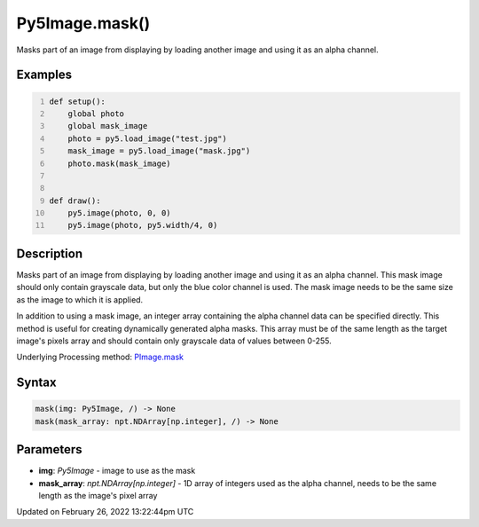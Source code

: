 Py5Image.mask()
===============

Masks part of an image from displaying by loading another image and using it as an alpha channel.

Examples
--------

.. raw:: html

    <div class="example-table">

.. raw:: html

    <div class="example-row"><div class="example-cell-image">

.. image:: /images/reference/Py5Image_mask_0.png
    :alt: example picture for mask()

.. raw:: html

    </div><div class="example-cell-code">

.. code:: python
    :number-lines:

    def setup():
        global photo
        global mask_image
        photo = py5.load_image("test.jpg")
        mask_image = py5.load_image("mask.jpg")
        photo.mask(mask_image)


    def draw():
        py5.image(photo, 0, 0)
        py5.image(photo, py5.width/4, 0)

.. raw:: html

    </div></div>

.. raw:: html

    </div>

Description
-----------

Masks part of an image from displaying by loading another image and using it as an alpha channel. This mask image should only contain grayscale data, but only the blue color channel is used. The mask image needs to be the same size as the image to which it is applied.

In addition to using a mask image, an integer array containing the alpha channel data can be specified directly. This method is useful for creating dynamically generated alpha masks. This array must be of the same length as the target image's pixels array and should contain only grayscale data of values between 0-255.

Underlying Processing method: `PImage.mask <https://processing.org/reference/PImage_mask_.html>`_

Syntax
------

.. code:: python

    mask(img: Py5Image, /) -> None
    mask(mask_array: npt.NDArray[np.integer], /) -> None

Parameters
----------

* **img**: `Py5Image` - image to use as the mask
* **mask_array**: `npt.NDArray[np.integer]` - 1D array of integers used as the alpha channel, needs to be the same length as the image's pixel array


Updated on February 26, 2022 13:22:44pm UTC

